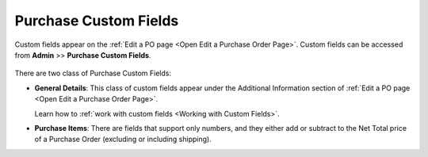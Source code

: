 **********************
Purchase Custom Fields
**********************

Custom fields appear on the :ref:`Edit a PO page <Open Edit a Purchase Order Page>`.  Custom fields can be accessed from 
**Admin** >> **Purchase Custom Fields**.

.. _pur-50:
.. figure:: https://s3-ap-southeast-1.amazonaws.com/flotomate-resources/purchase-management/PUR-50.png
    :align: center
    :alt: figure 50

There are two class of Purchase Custom Fields:

- **General Details**: This class of custom fields appear under the Additional Information section of :ref:`Edit a PO page <Open Edit a Purchase Order Page>`.
 
  Learn how to :ref:`work with custom fields <Working with Custom Fields>`. 

- **Purchase Items**: There are fields that support only numbers, and they either add or subtract to the Net Total price of a 
  Purchase Order (excluding or including shipping). 



 